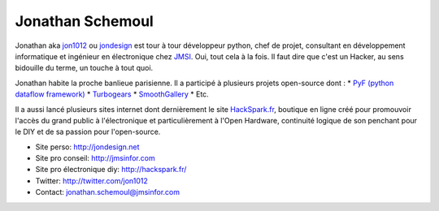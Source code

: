 Jonathan Schemoul
=================

.. image:: http://media-cache-ec1.pinterest.com/avatars/jon1012_1330945709_600.jpg
   :scale:50
   :alt: Jonathan

Jonathan aka `jon1012 <http://twitter.com/jon1012>`_ ou `jondesign
<http://jondesign.net>`_ est tour à tour développeur python, chef de projet,
consultant en développement informatique et ingénieur en électronique chez
`JMSI <http://jmsinfor.com/>`_. Oui, tout cela à la fois. Il faut dire que
c'est un Hacker, au sens bidouille du terme, un touche à tout quoi.

Jonathan habite la proche banlieue parisienne. Il a participé à plusieurs projets open-source dont :
* `PyF (python dataflow framework) <http://pyfproject.org/>`_
* `Turbogears <http://turbogears.org/>`_
* `SmoothGallery <http://smoothgallery.jondesign.net/>`_
* Etc.

Il a aussi lancé plusieurs sites internet dont dernièrement le site
`HackSpark.fr <http://hackspark.fr/>`_, boutique en ligne créé pour promouvoir
l'accès du grand public à l'électronique et particulièrement à l'Open Hardware,
continuité logique de son penchant pour le DIY et de sa passion pour
l'open-source.

* Site perso: http://jondesign.net
* Site pro conseil: http://jmsinfor.com
* Site pro électronique diy: http://hackspark.fr/
* Twitter: http://twitter.com/jon1012
* Contact: jonathan.schemoul@jmsinfor.com
